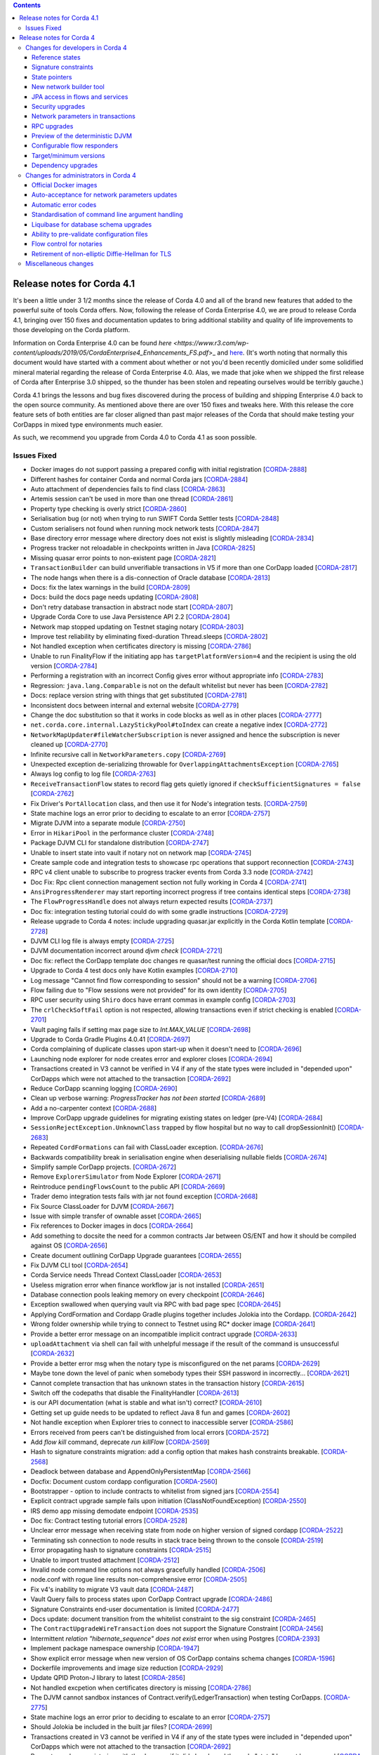 .. contents::

Release notes for Corda 4.1
===========================

.. _release_notes_v4_1:

It's been a little under 3 1/2 months since the release of Corda 4.0 and all of the brand new features that added to the powerful suite
of tools Corda offers. Now, following the release of Corda Enterprise 4.0, we are proud to release Corda 4.1, bringing over 150 fixes
and documentation updates to bring additional stability and quality of life improvements to those developing on the Corda platform.

Information on Corda Enterprise 4.0 can be found `here <https://www.r3.com/wp-content/uploads/2019/05/CordaEnterprise4_Enhancements_FS.pdf`>_ and
`here <https://docs.corda.r3.com/releases/4.0/release-notes.html>`_. (It's worth noting that normally this document would have started with a comment
about whether or not you'd been recently domiciled under some solidified mineral material regarding the release of Corda Enterprise 4.0. Alas, we made
that joke when we shipped the first release of Corda after Enterprise 3.0 shipped, so the thunder has been stolen and repeating ourselves would be terribly gauche.)

Corda 4.1 brings the lessons and bug fixes discovered during the process of building and shipping Enterprise 4.0 back to the open source community. As mentioned above
there are over 150 fixes and tweaks here. With this release the core feature sets of both entities are far closer aligned than past major
releases of the Corda that should make testing your CorDapps in mixed type environments much easier.

As such, we recommend you upgrade from Corda 4.0 to Corda 4.1 as soon possible.

Issues Fixed
~~~~~~~~~~~~

* Docker images do not support passing a prepared config with initial registration [`CORDA-2888 <https://r3-cev.atlassian.net/browse/CORDA-2888>`_]
* Different hashes for container Corda and normal Corda jars [`CORDA-2884 <https://r3-cev.atlassian.net/browse/CORDA-2884>`_]
* Auto attachment of dependencies fails to find class [`CORDA-2863 <https://r3-cev.atlassian.net/browse/CORDA-2863>`_]
* Artemis session can't be used in more than one thread [`CORDA-2861 <https://r3-cev.atlassian.net/browse/CORDA-2861>`_]
* Property type checking is overly strict [`CORDA-2860 <https://r3-cev.atlassian.net/browse/CORDA-2860>`_]
* Serialisation bug (or not) when trying to run SWIFT Corda Settler tests [`CORDA-2848 <https://r3-cev.atlassian.net/browse/CORDA-2848>`_]
* Custom serialisers not found when running mock network tests [`CORDA-2847 <https://r3-cev.atlassian.net/browse/CORDA-2847>`_]
* Base directory error message where directory does not exist is slightly misleading [`CORDA-2834 <https://r3-cev.atlassian.net/browse/CORDA-2834>`_]
* Progress tracker not reloadable in checkpoints written in Java [`CORDA-2825 <https://r3-cev.atlassian.net/browse/CORDA-2825>`_]
* Missing quasar error points to non-existent page [`CORDA-2821 <https://r3-cev.atlassian.net/browse/CORDA-2821>`_]
* ``TransactionBuilder`` can build unverifiable transactions in V5 if more than one CorDapp loaded [`CORDA-2817 <https://r3-cev.atlassian.net/browse/CORDA-2817>`_]
* The node hangs when there is a dis-connection of Oracle database [`CORDA-2813 <https://r3-cev.atlassian.net/browse/CORDA-2813>`_]
* Docs: fix the latex warnings in the build [`CORDA-2809 <https://r3-cev.atlassian.net/browse/CORDA-2809>`_]
* Docs: build the docs page needs updating [`CORDA-2808 <https://r3-cev.atlassian.net/browse/CORDA-2808>`_]
* Don't retry database transaction in abstract node start [`CORDA-2807 <https://r3-cev.atlassian.net/browse/CORDA-2807>`_]
* Upgrade Corda Core to use Java Persistence API 2.2 [`CORDA-2804 <https://r3-cev.atlassian.net/browse/CORDA-2804>`_]
* Network map stopped updating on Testnet staging notary [`CORDA-2803 <https://r3-cev.atlassian.net/browse/CORDA-2803>`_]
* Improve test reliability by eliminating fixed-duration Thread.sleeps [`CORDA-2802 <https://r3-cev.atlassian.net/browse/CORDA-2802>`_]
* Not handled exception when certificates directory is missing [`CORDA-2786 <https://r3-cev.atlassian.net/browse/CORDA-2786>`_]
* Unable to run FinalityFlow if the initiating app has ``targetPlatformVersion=4`` and the recipient is using the old version [`CORDA-2784 <https://r3-cev.atlassian.net/browse/CORDA-2784>`_]
* Performing a registration with an incorrect Config gives error without appropriate info [`CORDA-2783 <https://r3-cev.atlassian.net/browse/CORDA-2783>`_]
* Regression: ``java.lang.Comparable`` is not on the default whitelist but never has been [`CORDA-2782 <https://r3-cev.atlassian.net/browse/CORDA-2782>`_]
* Docs: replace version string with things that get substituted [`CORDA-2781 <https://r3-cev.atlassian.net/browse/CORDA-2781>`_]
* Inconsistent docs between internal and external website [`CORDA-2779 <https://r3-cev.atlassian.net/browse/CORDA-2779>`_]
* Change the doc substitution so that it works in code blocks as well as in other places [`CORDA-2777 <https://r3-cev.atlassian.net/browse/CORDA-2777>`_]
* ``net.corda.core.internal.LazyStickyPool#toIndex`` can create a negative index [`CORDA-2772 <https://r3-cev.atlassian.net/browse/CORDA-2772>`_]
* ``NetworkMapUpdater#fileWatcherSubscription`` is never assigned and hence the subscription is never cleaned up [`CORDA-2770 <https://r3-cev.atlassian.net/browse/CORDA-2770>`_]
* Infinite recursive call in ``NetworkParameters.copy`` [`CORDA-2769 <https://r3-cev.atlassian.net/browse/CORDA-2769>`_]
* Unexpected exception de-serializing throwable for ``OverlappingAttachmentsException`` [`CORDA-2765 <https://r3-cev.atlassian.net/browse/CORDA-2765>`_]
* Always log config to log file [`CORDA-2763 <https://r3-cev.atlassian.net/browse/CORDA-2763>`_]
* ``ReceiveTransactionFlow`` states to record flag gets quietly ignored if ``checkSufficientSignatures = false`` [`CORDA-2762 <https://r3-cev.atlassian.net/browse/CORDA-2762>`_]
* Fix Driver's ``PortAllocation`` class, and then use it for Node's integration tests. [`CORDA-2759 <https://r3-cev.atlassian.net/browse/CORDA-2759>`_]
* State machine logs an error prior to deciding to escalate to an error [`CORDA-2757 <https://r3-cev.atlassian.net/browse/CORDA-2757>`_]
* Migrate DJVM into a separate module [`CORDA-2750 <https://r3-cev.atlassian.net/browse/CORDA-2750>`_]
* Error in ``HikariPool`` in the performance cluster [`CORDA-2748 <https://r3-cev.atlassian.net/browse/CORDA-2748>`_]
* Package DJVM CLI for standalone distribution [`CORDA-2747 <https://r3-cev.atlassian.net/browse/CORDA-2747>`_]
* Unable to insert state into vault if notary not on network map [`CORDA-2745 <https://r3-cev.atlassian.net/browse/CORDA-2745>`_]
* Create sample code and integration tests to showcase rpc operations that support reconnection [`CORDA-2743 <https://r3-cev.atlassian.net/browse/CORDA-2743>`_]
* RPC v4 client unable to subscribe to progress tracker events from Corda 3.3 node [`CORDA-2742 <https://r3-cev.atlassian.net/browse/CORDA-2742>`_]
* Doc Fix: Rpc client connection management section not fully working in Corda 4 [`CORDA-2741 <https://r3-cev.atlassian.net/browse/CORDA-2741>`_]
* ``AnsiProgressRenderer`` may start reporting incorrect progress if tree contains identical steps [`CORDA-2738 <https://r3-cev.atlassian.net/browse/CORDA-2738>`_]
* The ``FlowProgressHandle`` does not always return expected results [`CORDA-2737 <https://r3-cev.atlassian.net/browse/CORDA-2737>`_]
* Doc fix: integration testing tutorial could do with some gradle instructions [`CORDA-2729 <https://r3-cev.atlassian.net/browse/CORDA-2729>`_]
* Release upgrade to Corda 4 notes: include upgrading quasar.jar explicitly in the Corda Kotlin template [`CORDA-2728 <https://r3-cev.atlassian.net/browse/CORDA-2728>`_]
* DJVM CLI log file is always empty [`CORDA-2725 <https://r3-cev.atlassian.net/browse/CORDA-2725>`_]
* DJVM documentation incorrect around `djvm check` [`CORDA-2721 <https://r3-cev.atlassian.net/browse/CORDA-2721>`_]
* Doc fix: reflect the CorDapp template doc changes re quasar/test running the official docs [`CORDA-2715 <https://r3-cev.atlassian.net/browse/CORDA-2715>`_]
* Upgrade to Corda 4 test docs only have Kotlin examples [`CORDA-2710 <https://r3-cev.atlassian.net/browse/CORDA-2710>`_]
* Log message "Cannot find flow corresponding to session" should not be a warning [`CORDA-2706 <https://r3-cev.atlassian.net/browse/CORDA-2706>`_]
* Flow failing due to "Flow sessions were not provided" for its own identity [`CORDA-2705 <https://r3-cev.atlassian.net/browse/CORDA-2705>`_]
* RPC user security using ``Shiro`` docs have errant commas in example config [`CORDA-2703 <https://r3-cev.atlassian.net/browse/CORDA-2703>`_]
* The ``crlCheckSoftFail`` option is not respected, allowing transactions even if strict checking is enabled [`CORDA-2701 <https://r3-cev.atlassian.net/browse/CORDA-2701>`_]
* Vault paging fails if setting max page size to `Int.MAX_VALUE` [`CORDA-2698 <https://r3-cev.atlassian.net/browse/CORDA-2698>`_]
* Upgrade to Corda Gradle Plugins 4.0.41 [`CORDA-2697 <https://r3-cev.atlassian.net/browse/CORDA-2697>`_]
* Corda complaining of duplicate classes upon start-up when it doesn't need to [`CORDA-2696 <https://r3-cev.atlassian.net/browse/CORDA-2696>`_]
* Launching node explorer for node creates error and explorer closes [`CORDA-2694 <https://r3-cev.atlassian.net/browse/CORDA-2694>`_]
* Transactions created in V3 cannot be verified in V4 if any of the state types were included in "depended upon" CorDapps which were not attached to the transaction [`CORDA-2692 <https://r3-cev.atlassian.net/browse/CORDA-2692>`_]
* Reduce CorDapp scanning logging [`CORDA-2690 <https://r3-cev.atlassian.net/browse/CORDA-2690>`_]
* Clean up verbose warning: `ProgressTracker has not been started` [`CORDA-2689 <https://r3-cev.atlassian.net/browse/CORDA-2689>`_]
* Add a no-carpenter context [`CORDA-2688 <https://r3-cev.atlassian.net/browse/CORDA-2688>`_]
* Improve CorDapp upgrade guidelines for migrating existing states on ledger (pre-V4) [`CORDA-2684 <https://r3-cev.atlassian.net/browse/CORDA-2684>`_]
* ``SessionRejectException.UnknownClass`` trapped by flow hospital but no way to call dropSessionInit() [`CORDA-2683 <https://r3-cev.atlassian.net/browse/CORDA-2683>`_]
* Repeated ``CordFormations`` can fail with ClassLoader exception. [`CORDA-2676 <https://r3-cev.atlassian.net/browse/CORDA-2676>`_]
* Backwards compatibility break in serialisation engine when deserialising nullable fields [`CORDA-2674 <https://r3-cev.atlassian.net/browse/CORDA-2674>`_]
* Simplify sample CorDapp projects. [`CORDA-2672 <https://r3-cev.atlassian.net/browse/CORDA-2672>`_]
* Remove ``ExplorerSimulator`` from Node Explorer [`CORDA-2671 <https://r3-cev.atlassian.net/browse/CORDA-2671>`_]
* Reintroduce ``pendingFlowsCount`` to the public API [`CORDA-2669 <https://r3-cev.atlassian.net/browse/CORDA-2669>`_]
* Trader demo integration tests fails with jar not found exception [`CORDA-2668 <https://r3-cev.atlassian.net/browse/CORDA-2668>`_]
* Fix Source ClassLoader for DJVM [`CORDA-2667 <https://r3-cev.atlassian.net/browse/CORDA-2667>`_]
* Issue with simple transfer of ownable asset  [`CORDA-2665 <https://r3-cev.atlassian.net/browse/CORDA-2665>`_]
* Fix references to Docker images in docs [`CORDA-2664 <https://r3-cev.atlassian.net/browse/CORDA-2664>`_]
* Add something to docsite the need for a common contracts Jar between OS/ENT and how it should be compiled against OS [`CORDA-2656 <https://r3-cev.atlassian.net/browse/CORDA-2656>`_]
* Create document outlining CorDapp Upgrade guarantees [`CORDA-2655 <https://r3-cev.atlassian.net/browse/CORDA-2655>`_]
* Fix DJVM CLI tool [`CORDA-2654 <https://r3-cev.atlassian.net/browse/CORDA-2654>`_]
* Corda Service needs Thread Context ClassLoader [`CORDA-2653 <https://r3-cev.atlassian.net/browse/CORDA-2653>`_]
* Useless migration error when finance workflow jar is not installed [`CORDA-2651 <https://r3-cev.atlassian.net/browse/CORDA-2651>`_]
* Database connection pools leaking memory on every checkpoint [`CORDA-2646 <https://r3-cev.atlassian.net/browse/CORDA-2646>`_]
* Exception swallowed when querying vault via RPC with bad page spec [`CORDA-2645 <https://r3-cev.atlassian.net/browse/CORDA-2645>`_]
* Applying CordFormation and Cordapp Gradle plugins together includes Jolokia into the Cordapp. [`CORDA-2642 <https://r3-cev.atlassian.net/browse/CORDA-2642>`_]
* Wrong folder ownership while trying to connect to Testnet using  RC* docker image [`CORDA-2641 <https://r3-cev.atlassian.net/browse/CORDA-2641>`_]
* Provide a better error message on an incompatible implicit contract upgrade [`CORDA-2633 <https://r3-cev.atlassian.net/browse/CORDA-2633>`_]
* ``uploadAttachment`` via shell can fail with unhelpful message if the result of the command is unsuccessful [`CORDA-2632 <https://r3-cev.atlassian.net/browse/CORDA-2632>`_]
* Provide a better error msg when the notary type is misconfigured on the net params [`CORDA-2629 <https://r3-cev.atlassian.net/browse/CORDA-2629>`_]
* Maybe tone down the level of panic when somebody types their SSH password in incorrectly... [`CORDA-2621 <https://r3-cev.atlassian.net/browse/CORDA-2621>`_]
* Cannot complete transaction that has unknown states in the transaction history [`CORDA-2615 <https://r3-cev.atlassian.net/browse/CORDA-2615>`_]
* Switch off the codepaths that disable the FinalityHandler [`CORDA-2613 <https://r3-cev.atlassian.net/browse/CORDA-2613>`_]
* is our API documentation (what is stable and what isn't) correct? [`CORDA-2610 <https://r3-cev.atlassian.net/browse/CORDA-2610>`_]
* Getting set up guide needs to be updated to reflect Java 8 fun and games [`CORDA-2602 <https://r3-cev.atlassian.net/browse/CORDA-2602>`_]
* Not handle exception when Explorer tries to connect to inaccessible server [`CORDA-2586 <https://r3-cev.atlassian.net/browse/CORDA-2586>`_]
* Errors received from peers can't be distinguished from local errors [`CORDA-2572 <https://r3-cev.atlassian.net/browse/CORDA-2572>`_]
* Add `flow kill` command, deprecate `run killFlow` [`CORDA-2569 <https://r3-cev.atlassian.net/browse/CORDA-2569>`_]
* Hash to signature constraints migration: add a config option that makes hash constraints breakable. [`CORDA-2568 <https://r3-cev.atlassian.net/browse/CORDA-2568>`_]
* Deadlock between database and AppendOnlyPersistentMap [`CORDA-2566 <https://r3-cev.atlassian.net/browse/CORDA-2566>`_]
* Docfix: Document custom cordapp configuration [`CORDA-2560 <https://r3-cev.atlassian.net/browse/CORDA-2560>`_]
* Bootstrapper - option to include contracts to whitelist from signed jars [`CORDA-2554 <https://r3-cev.atlassian.net/browse/CORDA-2554>`_]
* Explicit contract upgrade sample fails upon initiation (ClassNotFoundException) [`CORDA-2550 <https://r3-cev.atlassian.net/browse/CORDA-2550>`_]
* IRS demo app missing demodate endpoint [`CORDA-2535 <https://r3-cev.atlassian.net/browse/CORDA-2535>`_]
* Doc fix: Contract testing tutorial errors [`CORDA-2528 <https://r3-cev.atlassian.net/browse/CORDA-2528>`_]
* Unclear error message when receiving state from node on higher version of signed cordapp [`CORDA-2522 <https://r3-cev.atlassian.net/browse/CORDA-2522>`_]
* Terminating ssh connection to node results in stack trace being thrown to the console [`CORDA-2519 <https://r3-cev.atlassian.net/browse/CORDA-2519>`_]
* Error propagating hash to signature constraints [`CORDA-2515 <https://r3-cev.atlassian.net/browse/CORDA-2515>`_]
* Unable to import trusted attachment  [`CORDA-2512 <https://r3-cev.atlassian.net/browse/CORDA-2512>`_]
* Invalid node command line options not always gracefully handled [`CORDA-2506 <https://r3-cev.atlassian.net/browse/CORDA-2506>`_]
* node.conf with rogue line results non-comprehensive error [`CORDA-2505 <https://r3-cev.atlassian.net/browse/CORDA-2505>`_]
* Fix v4's inability to migrate V3 vault data [`CORDA-2487 <https://r3-cev.atlassian.net/browse/CORDA-2487>`_]
* Vault Query fails to process states upon CorDapp Contract upgrade [`CORDA-2486 <https://r3-cev.atlassian.net/browse/CORDA-2486>`_]
* Signature Constraints end-user documentation is limited [`CORDA-2477 <https://r3-cev.atlassian.net/browse/CORDA-2477>`_]
* Docs update: document transition from the whitelist constraint to the sig constraint [`CORDA-2465 <https://r3-cev.atlassian.net/browse/CORDA-2465>`_]
* The ``ContractUpgradeWireTransaction`` does not support the Signature Constraint [`CORDA-2456 <https://r3-cev.atlassian.net/browse/CORDA-2456>`_]
* Intermittent `relation "hibernate_sequence" does not exist` error when using Postgres [`CORDA-2393 <https://r3-cev.atlassian.net/browse/CORDA-2393>`_]
* Implement package namespace ownership [`CORDA-1947 <https://r3-cev.atlassian.net/browse/CORDA-1947>`_]
* Show explicit error message when new version of OS CorDapp contains schema changes [`CORDA-1596 <https://r3-cev.atlassian.net/browse/CORDA-1596>`_]
* Dockerfile improvements and image size reduction [`CORDA-2929 <https://r3-cev.atlassian.net/browse/CORDA-2929>`_]
* Update QPID Proton-J library to latest [`CORDA-2856 <https://r3-cev.atlassian.net/browse/CORDA-2856>`_]
* Not handled excpetion when certificates directory is missing [`CORDA-2786 <https://r3-cev.atlassian.net/browse/CORDA-2786>`_]
* The DJVM cannot sandbox instances of Contract.verify(LedgerTransaction) when testing CorDapps. [`CORDA-2775 <https://r3-cev.atlassian.net/browse/CORDA-2775>`_]
* State machine logs an error prior to deciding to escalate to an error [`CORDA-2757 <https://r3-cev.atlassian.net/browse/CORDA-2757>`_]
* Should Jolokia be included in the built jar files? [`CORDA-2699 <https://r3-cev.atlassian.net/browse/CORDA-2699>`_]
* Transactions created in V3 cannot be verified in V4 if any of the state types were included in "depended upon" CorDapps which were not attached to the transaction [`CORDA-2692 <https://r3-cev.atlassian.net/browse/CORDA-2692>`_]
* Prevent a node re-registering with the doorman if it did already and the node "state" has not been erased [`CORDA-2647 <https://r3-cev.atlassian.net/browse/CORDA-2647>`_]
* The cert hierarchy diagram for C4 is the same as C3.0 but I thought we changed it between C3.1 and 3.2? [`CORDA-2604 <https://r3-cev.atlassian.net/browse/CORDA-2604>`_]
* Windows build fails with `FileSystemException` in `TwoPartyTradeFlowTests` [`CORDA-2363 <https://r3-cev.atlassian.net/browse/CORDA-2363>`_]
* `Cash.generateSpend` cannot be used twice to generate two cash moves in the same tx [`CORDA-2162 <https://r3-cev.atlassian.net/browse/CORDA-2162>`_]
* FlowException thrown by session.receive is not propagated back to a counterparty
* invalid command line args for corda result in 0 exit code
* Windows build fails on TwoPartyTradeFlowTests
* C4 performance below C3, bring it back into parity
* Deserialisation of ContractVerificationException blows up trying to put null into non-null field
* Reference state test (R3T-1918) failing probably due to unconsumed linear state that was referenced.
* Signature constraint: Jarsigner verification allows removal of files from the archive.
* Node explorer bug revealed from within Demobench: serialisation failed error is shown
* Security: Fix vulnerability where an attacker can use CustomSerializers to alter the meaning of serialized data
* Node/RPC is broken after CorDapp upgrade
* RPC client disconnects shouldn't be a warning
* Hibernate logs warning and errors for some conditions we handle

Release notes for Corda 4
=========================

.. _release_notes_v4_0:

Welcome to the Corda 4 release notes. Please read these carefully to understand what's new in this
release and how the changes can help you. Just as prior releases have brought with them commitments
to wire and API stability, Corda 4 comes with those same guarantees. States and apps valid in
Corda 3 are transparently usable in Corda 4.

For app developers, we strongly recommend reading ":doc:`app-upgrade-notes`". This covers the upgrade
procedure, along with how you can adjust your app to opt-in to new features making your app more secure and
easier to upgrade in future.

For node operators, we recommend reading ":doc:`node-upgrade-notes`". The upgrade procedure is simple but
it can't hurt to read the instructions anyway.

Additionally, be aware that the data model improvements are changes to the Corda consensus rules. To use
apps that benefit from them, *all* nodes in a compatibility zone must be upgraded and the zone must be
enforcing that upgrade. This may take time in large zones like the testnet. Please take this into
account for your own schedule planning.

.. warning:: There is a bug in Corda 3.3 that causes problems when receiving a ``FungibleState`` created
   by Corda 4. There will shortly be a followup Corda 3.4 release that corrects this error. Interop between
   Corda 3 and Corda 4 will require that Corda 3 users are on the latest patchlevel release.

Changes for developers in Corda 4
~~~~~~~~~~~~~~~~~~~~~~~~~~~~~~~~~

Reference states
++++++++++++++++

With Corda 4 we are introducing the concept of "reference input states". These allow smart contracts
to reference data from the ledger in a transaction without simultaneously updating it. They're useful
not only for any kind of reference data such as rates, healthcare codes, geographical information etc,
but for anywhere you might have used a SELECT JOIN in a SQL based app.

A reference input state is a ``ContractState`` which can be referred to in a transaction by the contracts
of input and output states but, significantly, whose contract is not executed as part of the transaction
verification process and is not consumed when the transaction is committed to the ledger. Rather, it is checked
for "current-ness". In other words, the contract logic isn't run for the referencing transaction only.
Since they're normal states, if they do occur in the input or output positions, they can evolve on the ledger,
modeling reference data in the real world.

Signature constraints
+++++++++++++++++++++

CorDapps built by the ``corda-gradle-plugins`` are now signed and sealed JAR files by default. This
signing can be configured or disabled with the default certificate being the Corda development certificate.

When an app is signed, that automatically activates the use of signature constraints, which are an
important part of the Corda security and upgrade plan. They allow states to express what contract logic
governs them socially, as in "any contract JAR signed by a threshold of these N keys is suitable",
rather than just by hash or via zone whitelist rules, as in previous releases.

**We strongly recommend all apps be signed and use signature constraints going forward.**

Learn more about this new feature by reading the :doc:`app-upgrade-notes`.

State pointers
++++++++++++++

:ref:`state_pointers` formalize a recommended design pattern, in which states may refer to other states
on the ledger by ``StateRef`` (a pair of transaction hash and output index that is sufficient to locate
any information on the global ledger). State pointers work together with the reference states feature
to make it easy for data to point to the latest version of any other piece of data, with the right
version being automatically incorporated into transactions for you.

New network builder tool
++++++++++++++++++++++++

A new graphical tool for building test Corda networks has been added. It can build Docker images for local
deployment and can also remotely control Microsoft Azure, to create a test network in the cloud.

Learn more on the :doc:`network-builder` page.

.. image:: _static/images/network-builder-v4.png

JPA access in flows and services
++++++++++++++++++++++++++++++++

Corda 3 provides the ``jdbcConnection`` API on ``FlowLogic`` to give access to an active connection to your
underlying database. It is fully intended that apps can store their own data in their own tables in the
node database, so app-specific tables can be updated atomically with the ledger data itself. But JDBC is
not always convenient, so in Corda 4 we are additionally exposing the *Java Persistence Architecture*, for
object-relational mapping. The new ``ServiceHub.withEntityManager`` API lets you load and persist entity
beans inside your flows and services.

Please do write apps that read and write directly to tables running alongside the node's own tables. Using
SQL is a convenient and robust design pattern for accessing data on or off the ledger.

.. important:: Please do not attempt to write to tables starting with ``node_`` or ``contract_`` as those
   are maintained by the node. Additionally, the ``node_`` tables are private to Corda and should not be
   directly accessed at all. Tables starting with ``contract_`` are generated by apps and are designed to
   be queried by end users, GUIs, tools etc.

Security upgrades
+++++++++++++++++

**Sealing.** Sealed JARs are a security upgrade that ensures JARs cannot define classes in each other's packages,
thus ensuring Java's package-private visibility feature works. The Gradle plugins now seal your JARs
by default.

**BelongsToContract annotation.** CorDapps are currently expected to verify that the right contract
is named in each state object. This manual step is easy to miss, which would make the app less secure
in a network where you trade with potentially malicious counterparties. The platform now handles this
for you by allowing you to annotate states with which contract governs them. If states are inner
classes of a contract class, this association is automatic. See :doc:`api-contract-constraints` for more information.

**Two-sided FinalityFlow and SwapIdentitiesFlow.** The previous ``FinalityFlow`` API was insecure because
nodes would accept any finalised transaction, outside of the context of a containing flow. This would
allow transactions to be sent to a node bypassing things like business network membership checks. The
same applies for the ``SwapIdentitiesFlow`` in the confidential-identities module. A new API has been
introduced to allow secure use of this flow.

**Package namespace ownership.** Corda 4 allows app developers to register their keys and Java package namespaces
with the zone operator. Any JAR that defines classes in these namespaces will have to be signed by those keys.
This is an opt-in feature designed to eliminate potential confusion that could arise if a malicious
developer created classes in other people's package namespaces (e.g. an attacker creating a state class
called ``com.megacorp.exampleapp.ExampleState``). Whilst Corda's attachments feature would stop the
core ledger getting confused by this, tools and formats that connect to the node may not be designed to consider
attachment hashes or signing keys, and rely more heavily on type names instead. Package namespace ownership
allows tool developers to assume that if a class name appears to be owned by an organisation, then the
semantics of that class actually *were* defined by that organisation, thus eliminating edge cases that
might otherwise cause confusion.


Network parameters in transactions
++++++++++++++++++++++++++++++++++

Transactions created under a Corda 4+ node will have the currently valid signed ``NetworkParameters``
file attached to each transaction. This will allow future introspection of states to ascertain what was
the accepted global state of the network at the time they were notarised. Additionally, new signatures must
be working with the current globally accepted parameters. The notary signing a transaction will check that
it does indeed reference the current in-force network parameters, meaning that old (and superseded) network
parameters can not be used to create new transactions.

RPC upgrades
++++++++++++

**AMQP/1.0** is now default serialization framework across all of Corda (checkpointing aside), swapping the RPC
framework from using the older Kryo implementation. This means Corda open source and Enterprise editions are
now RPC wire compatible and either client library can be used. We previously started using AMQP/1.0 for the
peer to peer protocol in Corda 3.

**Class synthesis.** The RPC framework supports the "class carpenter" feature. Clients can now freely
download and deserialise objects, such as contract states, for which the defining class files are absent
from their classpath. Definitions for these classes will be synthesised on the fly from the binary schemas
embedded in the messages. The resulting dynamically created objects can then be fed into any framework that
uses reflection, such as XML formatters, JSON libraries, GUI construction toolkits, scripting engines and so on.
This approach is how the :doc:`blob-inspector` tool works - it simply deserialises a message and then feeds
the resulting synthetic class graph into a JSON or YAML serialisation framework.

Class synthesis will use interfaces that are implemented by the original objects if they are found on the
classpath. This is designed to enable generic programming. For example, if your industry has standardised
a thin Java API with interfaces that expose JavaBean style properties (get/is methods), then you can have
that JAR on the classpath of your tool and cast the deserialised objects to those interfaces. In this way
you can work with objects from apps you aren't aware of.

**SSL**. The Corda RPC infrastructure can now be configured to utilise SSL for additional security. The
operator of a node wishing to enable this must of course generate and distribute a certificate in
order for client applications to successfully connect. This is documented here :doc:`tutorial-clientrpc-api`

Preview of the deterministic DJVM
+++++++++++++++++++++++++++++++++

It is important that all nodes that process a transaction always agree on whether it is valid or not.
Because transaction types are defined using JVM byte code, this means that the execution of that byte
code must be fully deterministic. Out of the box a standard JVM is not fully deterministic, thus we must
make some modifications in order to satisfy our requirements.

This version of Corda introduces a standalone :doc:`key-concepts-djvm`. It isn't yet integrated with
the rest of the platform. It will eventually become a part of the node and enforce deterministic and
secure execution of smart contract code, which is mobile and may propagate around the network without
human intervention.

Currently, it is released as an evaluation version. We want to give developers the ability to start
trying it out and get used to developing deterministic code under the set of constraints that we
envision will be placed on contract code in the future. There are some instructions on
how to get started with the DJVM command-line tool, which allows you to run code in a deterministic
sandbox and inspect the byte code transformations that the DJVM applies to your code. Read more in
":doc:`key-concepts-djvm`".

Configurable flow responders
++++++++++++++++++++++++++++

In Corda 4 it is possible for flows in one app to subclass and take over flows from another. This allows you to create generic, shared
flow logic that individual users can customise at pre-agreed points (protected methods). For example, a site-specific app could be developed
that causes transaction details to be converted to a PDF and sent to a particular printer. This would be an inappropriate feature to put
into shared business logic, but it makes perfect sense to put into a user-specific app they developed themselves.

If your flows could benefit from being extended in this way, read ":doc:`flow-overriding`" to learn more.

Target/minimum versions
+++++++++++++++++++++++

Applications can now specify a **target version** in their JAR manifest. The target version declares
which version of the platform the app was tested against. By incrementing the target version, app developers
can opt in to desirable changes that might otherwise not be entirely backwards compatible. For example
in a future release when the deterministic JVM is integrated and enabled, apps will need to opt in to
determinism by setting the target version to a high enough value.

Target versioning has a proven track record in both iOS and Android of enabling platforms to preserve
strong backwards compatibility, whilst also moving forward with new features and bug fixes. We recommend
that maintained applications always try and target the latest version of the platform. Setting a target
version does not imply your app *requires* a node of that version, merely that it's been tested against
that version and can handle any opt-in changes.

Applications may also specify a **minimum platform version**. If you try to install an app in a node that
is too old to satisfy this requirement, the app won't be loaded. App developers can set their min platform
version requirement if they start using new features and APIs.

Dependency upgrades
+++++++++++++++++++

We've raised the minimum JDK to |java_version|, needed to get fixes for certain ZIP compression bugs.

We've upgraded to Kotlin |kotlin_version| so your apps can now benefit from the new features in this language release.

We've upgraded to Gradle 4.10.1.

Changes for administrators in Corda 4
~~~~~~~~~~~~~~~~~~~~~~~~~~~~~~~~~~~~~

Official Docker images
++++++++++++++++++++++

Corda 4 adds an :doc:`docker-image` for starting the node. It's based on Ubuntu and uses the Azul Zulu
spin of Java 8. Other tools will have Docker images in future as well.

Auto-acceptance for network parameters updates
++++++++++++++++++++++++++++++++++++++++++++++

Changes to the parameters of a compatibility zone require all nodes to opt in before a flag day.

Some changes are trivial and very unlikely to trigger any disagreement. We have added auto-acceptance
for a subset of network parameters, negating the need for a node operator to manually run an accept
command on every parameter update. This behaviour can be turned off via the node configuration.
See :doc:`network-map`.

Automatic error codes
+++++++++++++++++++++

Errors generated in Corda are now hashed to produce a unique error code that can be
used to perform a lookup into a knowledge base. The lookup URL will be printed to the logs when an error
occur. Here's an example::

[ERROR] 2018-12-19T17:18:39,199Z [main] internal.NodeStartupLogging.invoke - Exception during node startup: The name 'O=Wawrzek Test C4, L=London, C=GB' for identity doesn't match what's in the key store: O=Wawrzek Test C4, L=Ely, C=GB [errorCode=wuxa6f, moreInformationAt=https://errors.corda.net/OS/4.0/wuxa6f]

The hope is that common error conditions can quickly be resolved and opaque errors explained in a more
user friendly format to facilitate faster debugging and trouble shooting.

At the moment, Stack Overflow is that knowledge base, with the error codes being converted
to a URL that redirects either directly to the answer or to an appropriate search on Stack Overflow.

Standardisation of command line argument handling
+++++++++++++++++++++++++++++++++++++++++++++++++

In Corda 4 we have ported the node and all our tools to use a new command line handling framework. Advantages for you:

* Improved, coloured help output.
* Common options have been standardised to use the same name and behaviour everywhere.
* All programs can now generate bash/zsh auto completion files.

You can learn more by reading our :doc:`CLI user experience guidelines <cli-ux-guidelines>` document.

Liquibase for database schema upgrades
++++++++++++++++++++++++++++++++++++++

We have open sourced the Liquibase schema upgrade feature from Corda Enterprise. The node now uses Liquibase to
bootstrap and update itself automatically. This is a transparent change with pre Corda 4 nodes seamlessly
upgrading to operate as if they'd been bootstrapped in this way. This also applies to the finance CorDapp module.

.. important:: If you're upgrading a node from Corda 3 to Corda 4 and there is old data in the vault, this upgrade may take some time, depending on the number of unconsumed states in the vault.

Ability to pre-validate configuration files
+++++++++++++++++++++++++++++++++++++++++++

A new command has been added that lets you verify a config file is valid without starting up the rest of the node::

    java -jar corda-4.0.jar validate-configuration

Flow control for notaries
+++++++++++++++++++++++++

Notary clusters can now exert backpressure on clients, to stop them from being overloaded. Nodes will be ordered
to back off if a notary is getting too busy, and app flows will pause to give time for the load spike to pass.
This change is transparent to both developers and administrators.

Retirement of non-elliptic Diffie-Hellman for TLS
+++++++++++++++++++++++++++++++++++++++++++++++++

The TLS_DHE_RSA_WITH_AES_128_GCM_SHA256 family of ciphers is retired from the list of allowed ciphers for TLS
as it is a legacy cipher family not supported by all native SSL/TLS implementations. We anticipate that this
will have no impact on any deployed configurations.

Miscellaneous changes
~~~~~~~~~~~~~~~~~~~~~

To learn more about smaller changes, please read the :doc:`changelog`.

Finally, we have added some new jokes. Thank you and good night!
